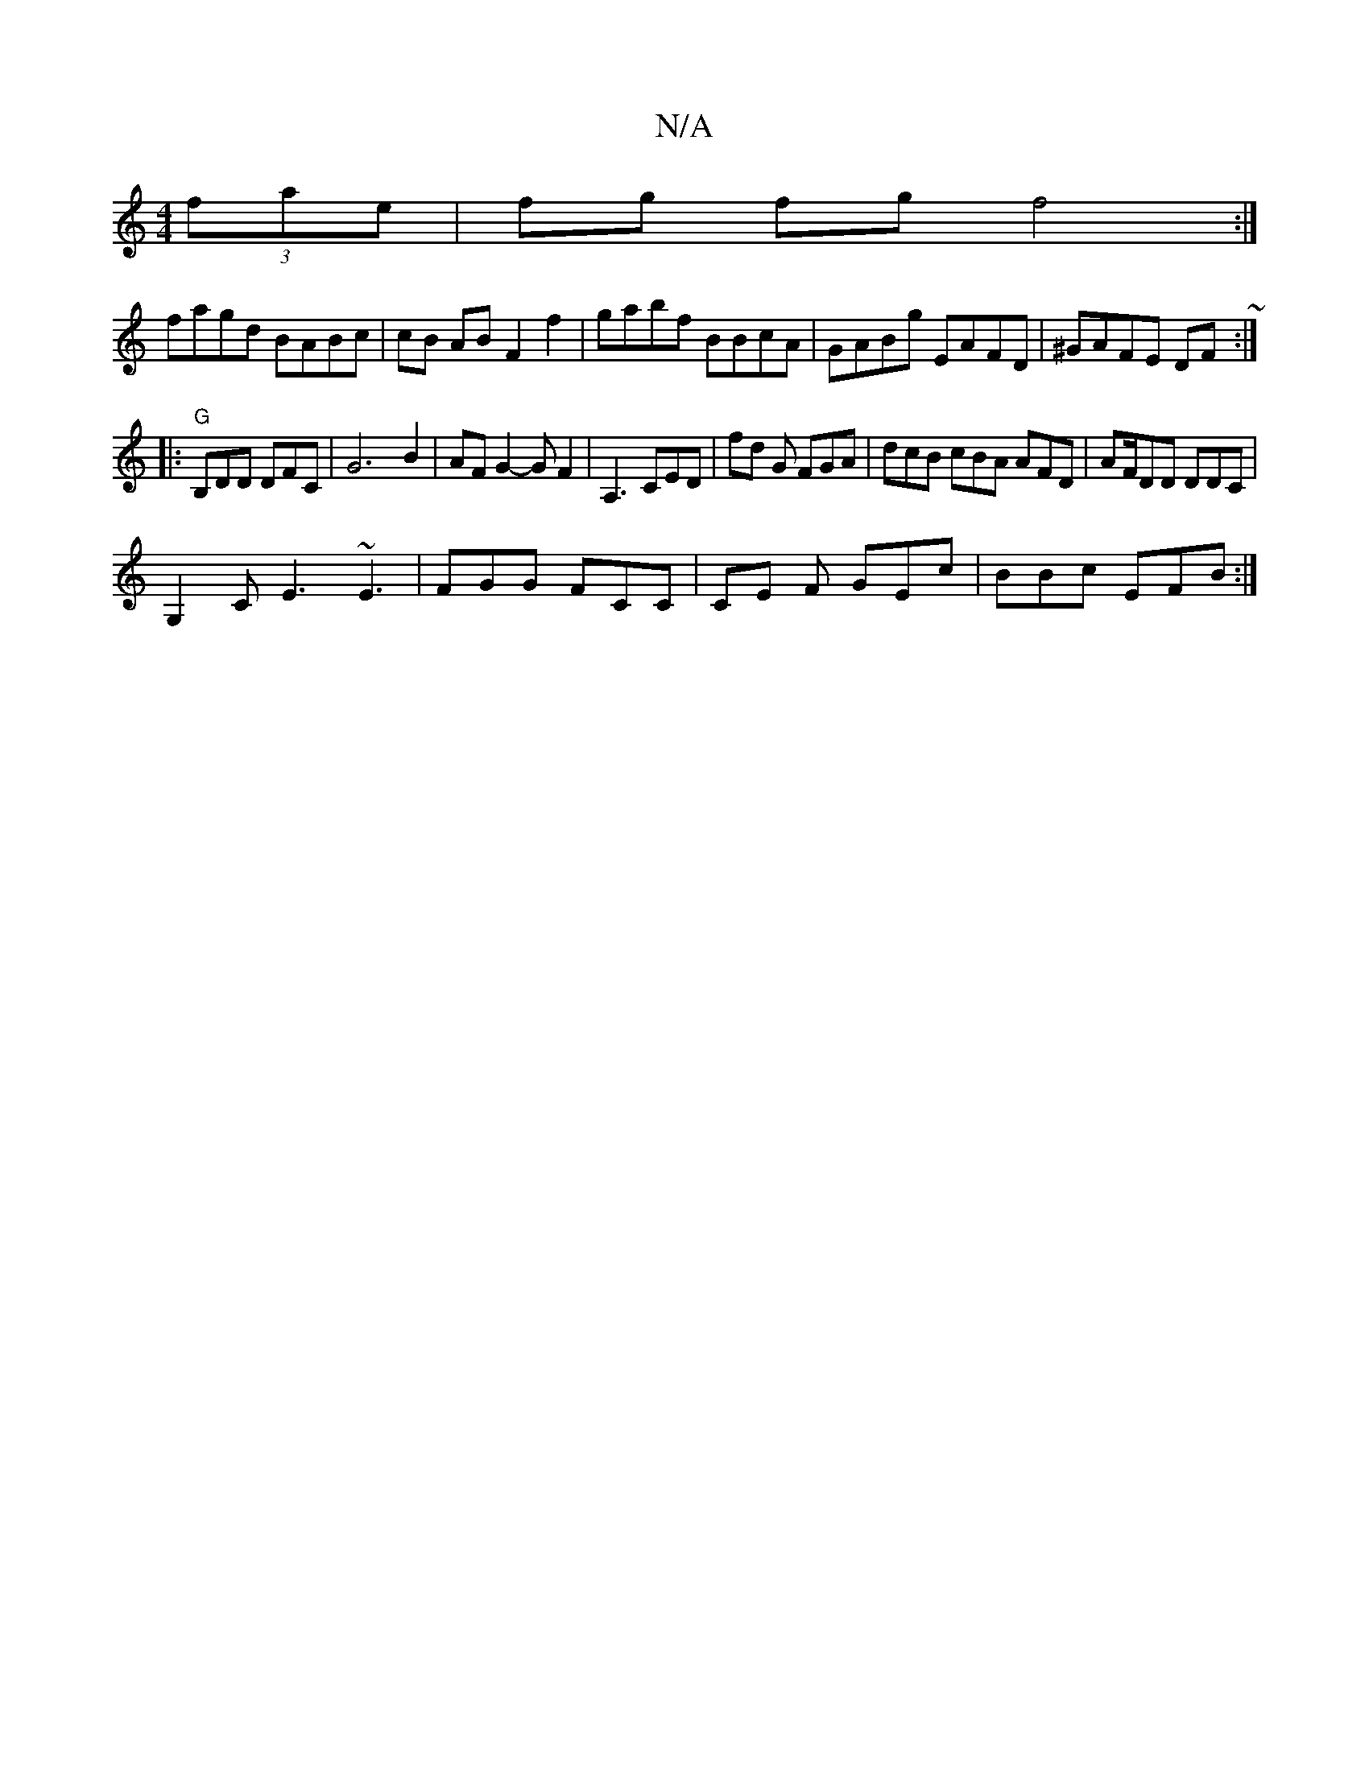 X:1
T:N/A
M:4/4
R:N/A
K:Cmajor
2 (3fae | fg fg f4:|
fagd BABc|cB AB F2 f2 | gabf BBcA | GABg EAFD | ^GAFE DF~:|
|:"G"B,DD DFC- | G6- B2|AF G2- GF2|A,3 CED | fd G FGA | dcB cBA AFD| AF/DD DDC|
G,2C E3 ~E3|FGG FCC|CE F GEc|BBc EFB:|2